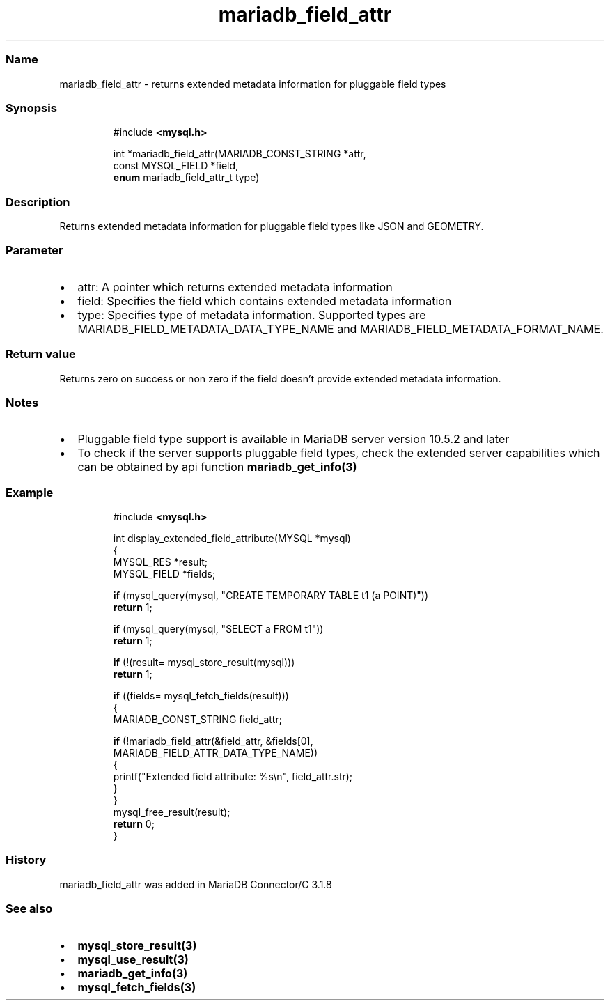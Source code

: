 .\" Automatically generated by Pandoc 3.5
.\"
.TH "mariadb_field_attr" "3" "" "Version 3.3" "MariaDB Connector/C"
.SS Name
mariadb_field_attr \- returns extended metadata information for
pluggable field types
.SS Synopsis
.IP
.EX
#include \f[B]<mysql.h>\f[R]

int *mariadb_field_attr(MARIADB_CONST_STRING *attr,
                        const MYSQL_FIELD *field,
                        \f[B]enum\f[R] mariadb_field_attr_t type)
.EE
.SS Description
Returns extended metadata information for pluggable field types like
JSON and GEOMETRY.
.SS Parameter
.IP \[bu] 2
\f[CR]attr\f[R]: A pointer which returns extended metadata information
.IP \[bu] 2
\f[CR]field\f[R]: Specifies the field which contains extended metadata
information
.IP \[bu] 2
\f[CR]type:\f[R] Specifies type of metadata information.
Supported types are \f[CR]MARIADB_FIELD_METADATA_DATA_TYPE_NAME\f[R] and
\f[CR]MARIADB_FIELD_METADATA_FORMAT_NAME\f[R].
.SS Return value
Returns zero on success or non zero if the field doesn\[cq]t provide
extended metadata information.
.SS Notes
.IP \[bu] 2
Pluggable field type support is available in MariaDB server version
10.5.2 and later
.IP \[bu] 2
To check if the server supports pluggable field types, check the
extended server capabilities which can be obtained by api function
\f[B]mariadb_get_info(3)\f[R]
.SS Example
.IP
.EX
#include \f[B]<mysql.h>\f[R]

int display_extended_field_attribute(MYSQL *mysql)
{
  MYSQL_RES *result;
  MYSQL_FIELD *fields;

  \f[B]if\f[R] (mysql_query(mysql, \[dq]CREATE TEMPORARY TABLE t1 (a POINT)\[dq]))
    \f[B]return\f[R] 1;

  \f[B]if\f[R] (mysql_query(mysql, \[dq]SELECT a FROM t1\[dq]))
    \f[B]return\f[R] 1;

  \f[B]if\f[R] (!(result= mysql_store_result(mysql)))
    \f[B]return\f[R] 1;

  \f[B]if\f[R] ((fields= mysql_fetch_fields(result)))
  {
    MARIADB_CONST_STRING field_attr;

    \f[B]if\f[R] (!mariadb_field_attr(&field_attr, &fields[0],
                            MARIADB_FIELD_ATTR_DATA_TYPE_NAME))
    {
      printf(\[dq]Extended field attribute: %s\[rs]n\[dq], field_attr.str);
    }
  }
  mysql_free_result(result);
  \f[B]return\f[R] 0;
}
.EE
.SS History
mariadb_field_attr was added in MariaDB Connector/C 3.1.8
.SS See also
.IP \[bu] 2
\f[B]mysql_store_result(3)\f[R]
.IP \[bu] 2
\f[B]mysql_use_result(3)\f[R]
.IP \[bu] 2
\f[B]mariadb_get_info(3)\f[R]
.IP \[bu] 2
\f[B]mysql_fetch_fields(3)\f[R]
